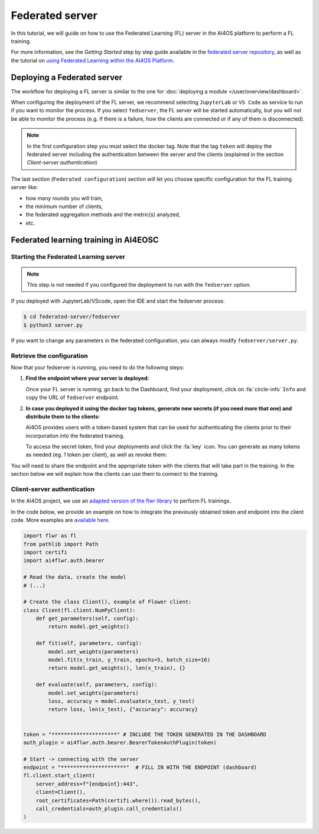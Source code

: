 Federated server
================

In this tutorial, we will guide on how to use the Federated Learning (FL) server in the AI4OS
platform to perform a FL training.

For more information, see the *Getting Started* step by step guide available in the
`federated server repository <https://github.com/deephdc/federated-server>`__, as well
as the tutorial on `using Federated Learning within the AI4OS Platform <https://youtu.be/FrgVummLNbU>`__.


Deploying a Federated server
----------------------------

The workflow for deploying a FL server is similar to the one for
:doc:`deploying a module </user/overview/dashboard>`.

When configuring the deployment of the FL server, we recommend selecting ``JupyterLab``
or ``VS Code`` as service to run if you want to monitor the process.
If you select ``fedserver``, the FL server will be started automatically,
but you will not be able to monitor the process (e.g. if there is a failure, how the
clients are connected or if any of them is disconnected).

.. admonition:: Note

    In the first configuration step you must select the docker tag. Note that the tag ``token`` will
    deploy the federated server including the authentication between the server and the clients (explained in the section *Client-server authentication*)


The last section (``Federated configuration``) section will let you choose specific
configuration for the FL training server like:

* how many rounds you will train,
* the minimum number of clients,
* the federated aggregation methods and the metric(s) analyzed,
* etc.


Federated learning training in AI4EOSC
--------------------------------------

Starting the Federated Learning server
^^^^^^^^^^^^^^^^^^^^^^^^^^^^^^^^^^^^^^

.. admonition:: Note

    This step is not needed if you configured the deployment to run with the ``fedserver`` option.

If you deployed with JupyterLab/VScode, open the IDE and start the fedserver process:

.. code-block:: console

    $ cd federated-server/fedserver
    $ python3 server.py

If you want to change any parameters in the federated configuration, you can
always modify ``fedserver/server.py``.

Retrieve the configuration
^^^^^^^^^^^^^^^^^^^^^^^^^^

Now that your fedserver is running, you need to do the following steps:

1. **Find the endpoint where your server is deployed:**

   Once your FL server is running, go back to the Dashboard, find your deployment,
   click on :fa:`circle-info` ``Info`` and copy the URL of ``fedserver`` endpoint.

2. **In case you deployed it using the docker tag tokens, generate new secrets (if you need more that one) and distribute them to the clients:**

   AI4OS provides users with a token-based system that can be used for authenticating
   the clients prior to their incorporation into the federated training.

   To access the secret token, find your deployments and click the :fa:`key` icon.
   You can generate as many tokens as needed (eg. 1 token per client), as well as
   revoke them:

   .. image:: /_static/images/test-secrets.png
     :width: 500 px


You will need to share the endpoint and the appropriate token with the clients that
will take part in the training.
In the section below we will explain how the clients can use them to connect to the
training.

Client-server authentication
^^^^^^^^^^^^^^^^^^^^^^^^^^^^

In the AI4OS project, we use an `adapted version of the flwr library <https://github.com/AI4EOSC/flower>`__ to perform FL trainings.

In the code below, we provide an example on how to integrate the previously obtained
token and endpoint into the client code.
More examples are `available here <https://github.com/deephdc/federated-server/tree/main/fedserver/examples>`__.

.. code-block:: python

    import flwr as fl
    from pathlib import Path
    import certifi
    import ai4flwr.auth.bearer

    # Read the data, create the model
    # (...)

    # Create the class Client(), example of Flower client:
    class Client(fl.client.NumPyClient):
        def get_parameters(self, config):
            return model.get_weights()

        def fit(self, parameters, config):
            model.set_weights(parameters)
            model.fit(x_train, y_train, epochs=5, batch_size=16)
            return model.get_weights(), len(x_train), {}

        def evaluate(self, parameters, config):
            model.set_weights(parameters)
            loss, accuracy = model.evaluate(x_test, y_test)
            return loss, len(x_test), {"accuracy": accuracy}


    token = "*********************" # INCLUDE THE TOKEN GENERATED IN THE DASHBOARD 
    auth_plugin = ai4flwr.auth.bearer.BearerTokenAuthPlugin(token)

    # Start -> connecting with the server
    endpoint = "*********************"  # FILL IN WITH THE ENDPOINT (dashboard)
    fl.client.start_client(
        server_address=f"{endpoint}:443",
        client=Client(),
        root_certificates=Path(certifi.where()).read_bytes(),
        call_credentials=auth_plugin.call_credentials()
    )
